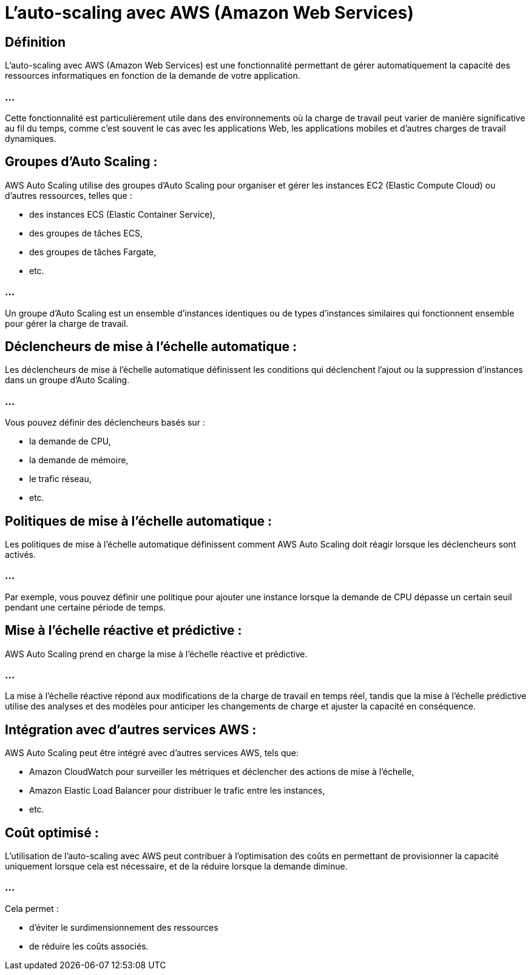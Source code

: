 =  L'auto-scaling avec AWS (Amazon Web Services) 

== Définition 

L'auto-scaling avec AWS (Amazon Web Services)  est une fonctionnalité permettant de gérer automatiquement la capacité des ressources informatiques en fonction de la demande de votre application.

=== ...

Cette fonctionnalité est particulièrement utile dans des environnements où la charge de travail peut varier de manière significative au fil du temps, comme c'est souvent le cas avec les applications Web, les applications mobiles et d'autres charges de travail dynamiques.


== Groupes d'Auto Scaling : 

AWS Auto Scaling utilise des groupes d'Auto Scaling pour organiser et gérer les instances EC2 (Elastic Compute Cloud) ou d'autres ressources, telles que :
[%step]
* des instances ECS (Elastic Container Service), 
* des groupes de tâches ECS, 
* des groupes de tâches Fargate, 
* etc. 

=== ...

Un groupe d'Auto Scaling est un ensemble d'instances identiques ou de types d'instances similaires qui fonctionnent ensemble pour gérer la charge de travail.

== Déclencheurs de mise à l'échelle automatique : 

Les déclencheurs de mise à l'échelle automatique définissent les conditions qui déclenchent l'ajout ou la suppression d'instances dans un groupe d'Auto Scaling. 

=== ...

Vous pouvez définir des déclencheurs basés sur :
[%step]
* la demande de CPU, 
* la demande de mémoire, 
* le trafic réseau, 
* etc.

== Politiques de mise à l'échelle automatique : 

Les politiques de mise à l'échelle automatique définissent comment AWS Auto Scaling doit réagir lorsque les déclencheurs sont activés. 

=== ...

Par exemple, vous pouvez définir une politique pour ajouter une instance lorsque la demande de CPU dépasse un certain seuil pendant une certaine période de temps.

== Mise à l'échelle réactive et prédictive : 


AWS Auto Scaling prend en charge la mise à l'échelle réactive et prédictive. 

=== ...

La mise à l'échelle réactive répond aux modifications de la charge de travail en temps réel, tandis que la mise à l'échelle prédictive utilise des analyses et des modèles pour anticiper les changements de charge et ajuster la capacité en conséquence.

== Intégration avec d'autres services AWS : 

AWS Auto Scaling peut être intégré avec d'autres services AWS, tels que:
[%step]
* Amazon CloudWatch pour surveiller les métriques et déclencher des actions de mise à l'échelle, 
* Amazon Elastic Load Balancer pour distribuer le trafic entre les instances, 
* etc.

== Coût optimisé : 

L'utilisation de l'auto-scaling avec AWS peut contribuer à l'optimisation des coûts en permettant de provisionner la capacité uniquement lorsque cela est nécessaire, et de la réduire lorsque la demande diminue. 

=== ...

Cela permet :
[%step]
* d'éviter le surdimensionnement des ressources 
* de réduire les coûts associés.

